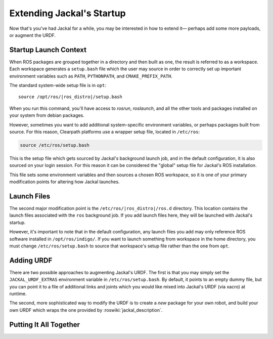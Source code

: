 Extending Jackal's Startup
==========================

Now that's you've had Jackal for a while, you may be interested in how to extend it— perhaps add some more payloads,
or augment the URDF.


Startup Launch Context
----------------------

When ROS packages are grouped together in a directory and then built as one, the result is referred to as a
workspace. Each workspace generates a ``setup.bash`` file which the user may source in order to correctly
set up important environment variables such as ``PATH``, ``PYTHONPATH``, and ``CMAKE_PREFIX_PATH``.

The standard system-wide setup file is in ``opt``:

.. parsed-literal::

    source /opt/ros/|ros_distro|/setup.bash

When you run this command, you'll have access to `rosrun`, `roslaunch`, and all the other tools and packages
installed on your system from debian packages.

However, sometimes you want to add additional system-specific environment variables, or perhaps packages built
from source. For this reason, Clearpath platforms use a wrapper setup file, located in ``/etc/ros``:

.. code-block:: bash

    source /etc/ros/setup.bash

This is the setup file which gets sourced by Jackal's background launch job, and in the default configuration,
it is also sourced on your login session. For this reason it can be considered the "global" setup file for
Jackal's ROS installation.

This file sets some environment variables and then sources a chosen ROS workspace, so it is one of your primary
modification points for altering how Jackal launches.


Launch Files
------------

The second major modification point is the ``/etc/ros/|ros_distro|/ros.d`` directory. This location contains the
launch files associated with the ``ros`` background job. If you add launch files here, they will be launched with
Jackal's startup.

However, it's important to note that in the default configuration, any launch files you add may only reference ROS
software installed in ``/opt/ros/indigo/``. If you want to launch something from workspace in
the home directory, you must change ``/etc/ros/setup.bash`` to source that workspace's setup file rather than the
one from ``opt``.


Adding URDF
-----------

There are two possible approaches to augmenting Jackal's URDF. The first is that you may simply set the
``JACKAL_URDF_EXTRAS`` environment variable in ``/etc/ros/setup.bash``. By default, it points to an empty dummy file,
but you can point it to a file of additional links and joints which you would like mixed into Jackal's URDF (via
xacro) at runtime.

The second, more sophisticated way to modify the URDF is to create a *new* package for your own robot, and build
your own URDF which wraps the one provided by :roswiki:`jackal_description`.


Putting It All Together
-----------------------
